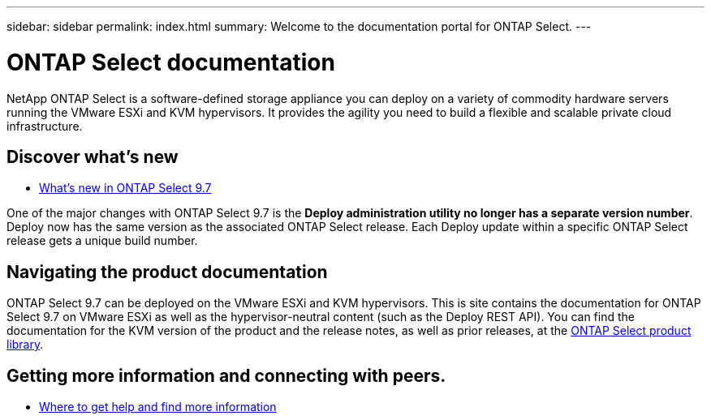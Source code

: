 ---
sidebar: sidebar
permalink: index.html
summary: Welcome to the documentation portal for ONTAP Select.
---

= ONTAP Select documentation
:hardbreaks:
:nofooter:
:icons: font
:linkattrs:
:imagesdir: ./media/

// DP: October 31 - initial review

[.lead]
NetApp ONTAP Select is a software-defined storage appliance you can deploy on a variety of commodity hardware servers running the VMware ESXi and KVM hypervisors. It provides the agility you need to build a flexible and scalable private cloud infrastructure.

== Discover what's new

* link:ri_new_ots.html[What's new in ONTAP Select 9.7]

One of the major changes with ONTAP Select 9.7 is the [yellow-background]*Deploy administration utility no longer has a separate version number*. Deploy now has the same version as the associated ONTAP Select release. Each Deploy update within a specific ONTAP Select release gets a unique build number.

== Navigating the product documentation

ONTAP Select 9.7 can be deployed on the VMware ESXi and KVM hypervisors. This is site contains the documentation for ONTAP Select 9.7 on VMware ESXi as well as the hypervisor-neutral content (such as the Deploy REST API). You can find the documentation for the KVM version of the product and the release notes, as well as prior releases, at the https://mysupport.netapp.com/documentation/productlibrary/index.html?productID=62293[ONTAP Select product library^].

== Getting more information and connecting with peers.

* link:ri_additional_info.html[Where to get help and find more information]
